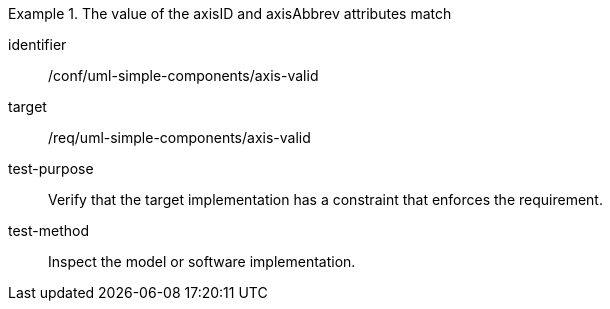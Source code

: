 [abstract_test]
.The value of the axisID and axisAbbrev attributes match
====
[%metadata]
identifier:: /conf/uml-simple-components/axis-valid

target:: /req/uml-simple-components/axis-valid

test-purpose:: Verify that the target implementation has a constraint that enforces the requirement.

test-method:: Inspect the model or software implementation.
====
